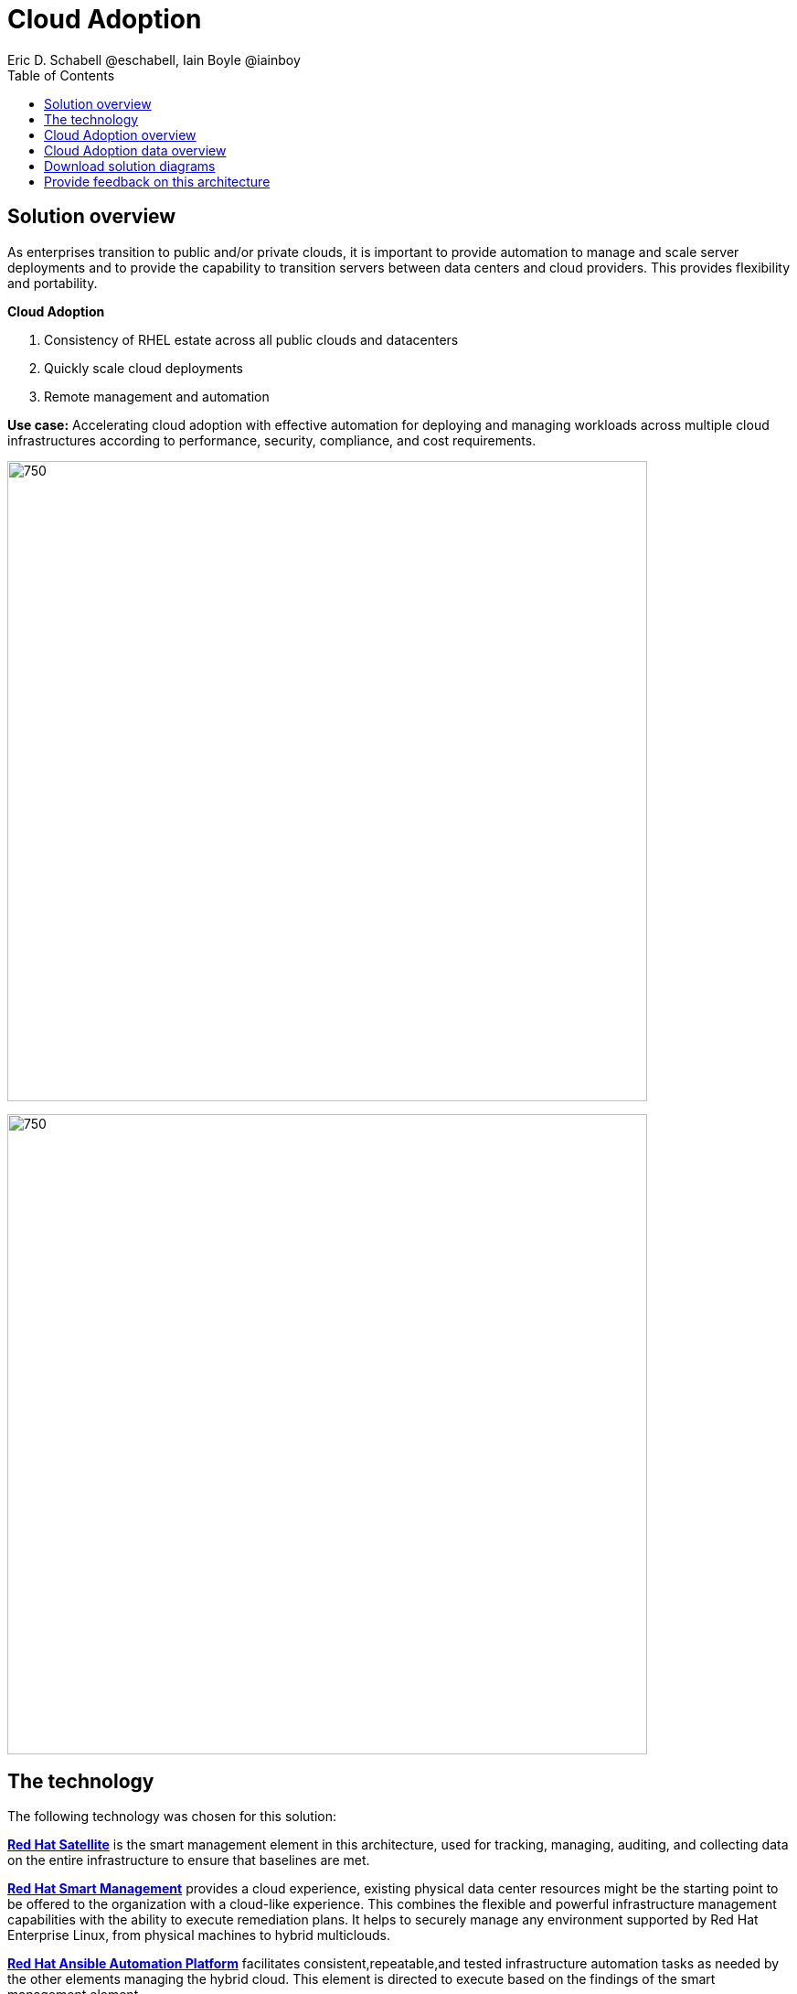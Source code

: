 = Cloud Adoption
Eric D. Schabell @eschabell, Iain Boyle @iainboy
:homepage: https://gitlab.com/osspa/portfolio-architecture-examples
:imagesdir: images
:icons: font
:source-highlighter: prettify
:toc: left


== Solution overview
As enterprises transition to public and/or private clouds, it is important to
provide automation to manage and scale server deployments and to provide the capability to transition servers between
data centers and cloud providers. This provides flexibility and portability.

====
*Cloud Adoption*

. Consistency of RHEL estate across all public clouds and datacenters
. Quickly scale cloud deployments 
. Remote management and automation
====


*Use case:* Accelerating cloud adoption with effective automation for deploying and managing workloads across multiple
cloud infrastructures according to performance, security, compliance, and cost requirements.

--
image:https://gitlab.com/osspa/portfolio-architecture-examples/-/raw/main/images/intro-marketectures/cloud-adoption-marketing-slide.png[750,700]
--



image:https://gitlab.com/osspa/portfolio-architecture-examples/-/raw/main/images/logical-diagrams/cloud-adoption-ld.png[750, 700]


== The technology

The following technology was chosen for this solution:

====
https://www.redhat.com/en/technologies/management/satellite?intcmp=7013a00000318EWAAY[*Red Hat Satellite*]  is the smart management element in this architecture, used for tracking, managing, auditing, and
collecting data on the entire infrastructure to ensure that baselines are met.

https://www.redhat.com/en/technologies/management/smart-management?intcmp=7013a00000318EWAAY[*Red Hat Smart Management*] provides a cloud experience, existing physical data center resources might be the starting
point to be offered to the organization with a cloud-like experience. This combines the flexible and powerful
infrastructure management capabilities with the ability to execute remediation plans. It helps to securely manage any
environment supported by Red Hat Enterprise Linux, from physical machines to hybrid multiclouds.

https://www.redhat.com/en/technologies/management/ansible?intcmp=7013a00000318EWAAY[*Red Hat Ansible Automation Platform*] facilitates consistent,repeatable,and tested infrastructure automation tasks as
needed by the other elements managing the hybrid cloud. This element is directed to execute based on the findings of
the smart management element.

https://www.redhat.com/en/technologies/cloud-computing/quay?intcmp=7013a00000318EWAAY[*Red Hat Quay*] is part of the Core Data Center, it is a private container registry that stores, builds, and deploys container
images. It analyzes your images for security vulnerabilities, identifying potential issues that can help you mitigate
security risks.

https://www.redhat.com/en/technologies/linux-platforms/enterprise-linux?intcmp=7013a00000318EWAAY[*Red Hat Enterprise Linux*] (RHEL) is the host element with an image registry to facilitate the deployment of infrastructure,
services, and applications across the entire hybrid cloud infrastructure.

https://www.redhat.com/en/technologies/management/?intcmp=7013a00000318EWAAY[*Red Hat Insights*] is the key to monitoring and data collection around the entire hybrid cloud infrastructure. Based on
this data and working together with insights services, automated actions can take place around updates, security patches,
infrastructure rollouts, workload management, and workload migrations. This is the key to an organizations ability to
successfully adopt a truly hybrid cloud infrastructure.
====


== Cloud Adoption overview
--
image:https://gitlab.com/osspa/portfolio-architecture-examples/-/raw/main/images/schematic-diagrams/cloud-adoption-network-sd.png[750, 700]
--

This overview looks at Cloud Adoption, providing the solution details and the elements described above in both a
network and data centric view:

It starts in the core data center where images are built (where the application source code are in a
source code management system (SCM)) and deployed out to the image registry found in a physical data center, a private
cloud, or in any public clouds desired. Quay is used to sync these registries.

Cloud services assist with analyzing the data to help manage responses and maintain a repository of automated actions.
Result of the analyzed data react to specific insights with plans that can be used to support the infrastructure
management.

Infrastructure management uses smart management to monitor all deployments and locations, leveraging input from the
cloud services provided by insights and automation repositories. If needed, remediation can be triggered by smart
management and automation orchestration will take action as defined in the automation playbooks to fix deployments.

Infrastructure management also uses the gained workload insights to deploy new updates and manage security patches
across all infrastructure destinations. 


== Cloud Adoption data overview
--
image:https://gitlab.com/osspa/portfolio-architecture-examples/-/raw/main/images/schematic-diagrams/cloud-adoption-data-sd.png[750, 700]
--

== Download solution diagrams
View and download all of the diagrams above in our open source tooling site.
--
https://www.redhat.com/architect/portfolio/tool/index.html?#gitlab.com/osspa/portfolio-architecture-examples/-/raw/main/diagrams/cloud-adoption.drawio[[Open Diagrams]]
--

== Provide feedback on this architecture
You can offer to help correct or enhance this architecture by filing an https://gitlab.com/osspa/portfolio-architecture-examples/-/blob/main/cloud-adoption.adoc[issue or submitting a merge request against this Portfolio Architecture product in our GitLab repositories].

